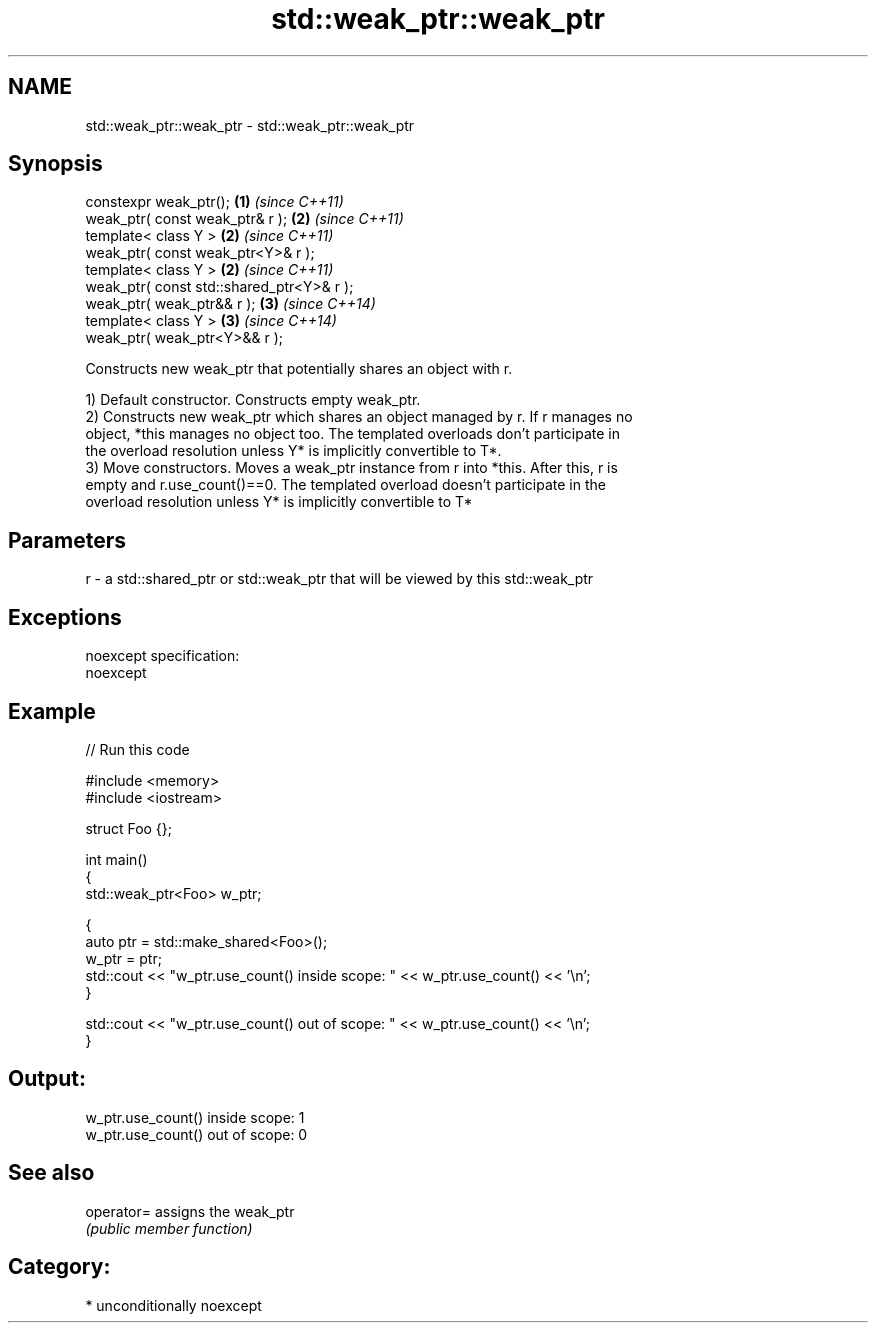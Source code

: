 .TH std::weak_ptr::weak_ptr 3 "Nov 25 2015" "2.1 | http://cppreference.com" "C++ Standard Libary"
.SH NAME
std::weak_ptr::weak_ptr \- std::weak_ptr::weak_ptr

.SH Synopsis
   constexpr weak_ptr();                    \fB(1)\fP \fI(since C++11)\fP
   weak_ptr( const weak_ptr& r );           \fB(2)\fP \fI(since C++11)\fP
   template< class Y >                      \fB(2)\fP \fI(since C++11)\fP
   weak_ptr( const weak_ptr<Y>& r );
   template< class Y >                      \fB(2)\fP \fI(since C++11)\fP
   weak_ptr( const std::shared_ptr<Y>& r );
   weak_ptr( weak_ptr&& r );                \fB(3)\fP \fI(since C++14)\fP
   template< class Y >                      \fB(3)\fP \fI(since C++14)\fP
   weak_ptr( weak_ptr<Y>&& r );

   Constructs new weak_ptr that potentially shares an object with r.

   1) Default constructor. Constructs empty weak_ptr.
   2) Constructs new weak_ptr which shares an object managed by r. If r manages no
   object, *this manages no object too. The templated overloads don't participate in
   the overload resolution unless Y* is implicitly convertible to T*.
   3) Move constructors. Moves a weak_ptr instance from r into *this. After this, r is
   empty and r.use_count()==0. The templated overload doesn't participate in the
   overload resolution unless Y* is implicitly convertible to T*

.SH Parameters

   r - a std::shared_ptr or std::weak_ptr that will be viewed by this std::weak_ptr

.SH Exceptions

   noexcept specification:  
   noexcept
     

.SH Example

   
// Run this code

 #include <memory>
 #include <iostream>
  
 struct Foo {};
  
 int main()
 {
    std::weak_ptr<Foo> w_ptr;
  
    {
       auto ptr = std::make_shared<Foo>();
       w_ptr = ptr;
       std::cout << "w_ptr.use_count() inside scope: " << w_ptr.use_count() << '\\n';
    }
  
    std::cout << "w_ptr.use_count() out of scope: " << w_ptr.use_count() << '\\n';
 }

.SH Output:

 w_ptr.use_count() inside scope: 1
 w_ptr.use_count() out of scope: 0

.SH See also

   operator= assigns the weak_ptr
             \fI(public member function)\fP 

.SH Category:

     * unconditionally noexcept
